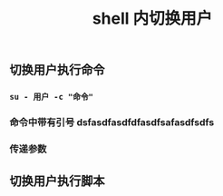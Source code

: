 #+TITLE: shell 内切换用户

** 切换用户执行命令
*** ~su - 用户 -c "命令"~
*** 命令中带有引号 dsfasdfasdfdfasdfsafasdfsdfs
*** 传递参数
** 切换用户执行脚本
